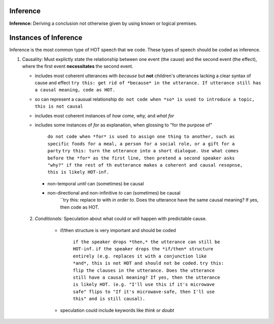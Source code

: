 
Inference
=========

**Inference:** Deriving a conclusion not otherwise given by using known or logical premises.

Instances of Inference
======================

Inference is the most common type of HOT speech that we code.  These types of speech should be coded as inference.

1.  Causality: Must explictly state the relationship between one event (the cause) and the second event (the effect), where the first event **necessitates** the second event.

    * includes most coherent utterances with *because* but **not** children's utterances lacking a clear syntax of cause and effect
      ``try this: get rid of *because* in the utterance. If utterance still has a causal meaning, code as HOT.``
    
    * so can represent a causual relationship
      ``do not code when *so* is used to introduce a topic, this is not causal``
    
    * includes most coherent instances of *how come, why,* and *what for*
    
    * includes some instances of *for* as explanation, when glossing to "for the purpose of"
    
         ``do not code when *for* is used to assign one thing to another, such as specific foods for a meal, a person for a social role, or a gift for a party``
         ``try this: turn the utterance into a short dialogue. Use what comes before the *for* as the first line, then pretend a second speaker asks "why?" if the rest of th eutterance makes a coherent and causal resopnse, this is likely HOT-inf.``
         
      * non-temporal *until* can (sometimes) be causal
      
      * non-directional and non-infinitive *to* can (sometimes) be causal
            ``try this: replace *to* with *in order to*. Does the utterance have the same causal meaning? If yes, then code as HOT.
            
 2.  *Conditionals:*  Speculation about what could or will happen with predictable cause.
   
      * if/then structure is very important and should be coded
      
            ``if the speaker drops *then,* the utterance can still be HOT-inf.``
            ``if the speaker drops the *if/then* structure entirely (e.g. replaces it with a conjunction like *and*, this is not HOT and should not be coded.``
            ``try this: flip the clauses in the utterance. Does the utterance still have a causal meaning? If yes, then the utterance is likely HOT. (e.g. "I'll use this if it's microwave safe" flips to "If it's microwave-safe, then I'll use this" and is still causal).``
            
      * speculation could include keywords like *think* or *doubt*
      
    
    
